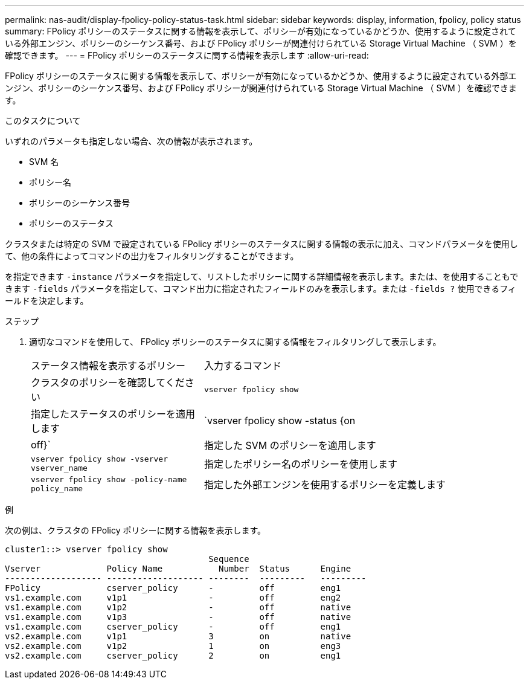 ---
permalink: nas-audit/display-fpolicy-policy-status-task.html 
sidebar: sidebar 
keywords: display, information, fpolicy, policy status 
summary: FPolicy ポリシーのステータスに関する情報を表示して、ポリシーが有効になっているかどうか、使用するように設定されている外部エンジン、ポリシーのシーケンス番号、および FPolicy ポリシーが関連付けられている Storage Virtual Machine （ SVM ）を確認できます。 
---
= FPolicy ポリシーのステータスに関する情報を表示します
:allow-uri-read: 


[role="lead"]
FPolicy ポリシーのステータスに関する情報を表示して、ポリシーが有効になっているかどうか、使用するように設定されている外部エンジン、ポリシーのシーケンス番号、および FPolicy ポリシーが関連付けられている Storage Virtual Machine （ SVM ）を確認できます。

.このタスクについて
いずれのパラメータも指定しない場合、次の情報が表示されます。

* SVM 名
* ポリシー名
* ポリシーのシーケンス番号
* ポリシーのステータス


クラスタまたは特定の SVM で設定されている FPolicy ポリシーのステータスに関する情報の表示に加え、コマンドパラメータを使用して、他の条件によってコマンドの出力をフィルタリングすることができます。

を指定できます `-instance` パラメータを指定して、リストしたポリシーに関する詳細情報を表示します。または、を使用することもできます `-fields` パラメータを指定して、コマンド出力に指定されたフィールドのみを表示します。または `-fields ?` 使用できるフィールドを決定します。

.ステップ
. 適切なコマンドを使用して、 FPolicy ポリシーのステータスに関する情報をフィルタリングして表示します。
+
[cols="35,65"]
|===


| ステータス情報を表示するポリシー | 入力するコマンド 


 a| 
クラスタのポリシーを確認してください
 a| 
`vserver fpolicy show`



 a| 
指定したステータスのポリシーを適用します
 a| 
`vserver fpolicy show -status {on|off}`



 a| 
指定した SVM のポリシーを適用します
 a| 
`vserver fpolicy show -vserver vserver_name`



 a| 
指定したポリシー名のポリシーを使用します
 a| 
`vserver fpolicy show -policy-name policy_name`



 a| 
指定した外部エンジンを使用するポリシーを定義します
 a| 
`vserver fpolicy show -engine engine_name`

|===


.例
次の例は、クラスタの FPolicy ポリシーに関する情報を表示します。

[listing]
----

cluster1::> vserver fpolicy show
                                        Sequence
Vserver             Policy Name           Number  Status      Engine
------------------- ------------------- --------  ---------   ---------
FPolicy             cserver_policy      -         off         eng1
vs1.example.com     v1p1                -         off         eng2
vs1.example.com     v1p2                -         off         native
vs1.example.com     v1p3                -         off         native
vs1.example.com     cserver_policy      -         off         eng1
vs2.example.com     v1p1                3         on          native
vs2.example.com     v1p2                1         on          eng3
vs2.example.com     cserver_policy      2         on          eng1
----
